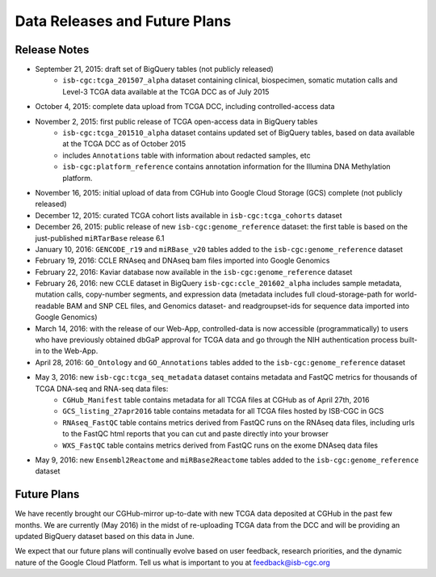 ******************************
Data Releases and Future Plans
******************************

Release Notes
#############

* September 21, 2015: draft set of BigQuery tables (not publicly released)
   * ``isb-cgc:tcga_201507_alpha`` dataset containing clinical, biospecimen, somatic mutation calls and Level-3 TCGA data available at the TCGA DCC as of July 2015

* October 4, 2015: complete data upload from TCGA DCC, including controlled-access data

* November 2, 2015: first public release of TCGA open-access data in BigQuery tables
   * ``isb-cgc:tcga_201510_alpha`` dataset contains updated set of BigQuery tables, based on data available at the TCGA DCC as of October 2015
   * includes ``Annotations`` table with information about redacted samples, etc
   * ``isb-cgc:platform_reference`` contains annotation information for the Illumina DNA Methylation platform.

* November 16, 2015: initial upload of data from CGHub into Google Cloud Storage (GCS) complete (not publicly released)

* December 12, 2015: curated TCGA cohort lists available in ``isb-cgc:tcga_cohorts`` dataset

* December 26, 2015: public release of new ``isb-cgc:genome_reference`` dataset: the first table is based on the just-published ``miRTarBase`` release 6.1

* January 10, 2016: ``GENCODE_r19`` and ``miRBase_v20`` tables added to the ``isb-cgc:genome_reference`` dataset

* February 19, 2016: CCLE RNAseq and DNAseq bam files imported into Google Genomics

* February 22, 2016: Kaviar database now available in the ``isb-cgc:genome_reference`` dataset

* February 26, 2016: new CCLE dataset in BigQuery ``isb-cgc:ccle_201602_alpha`` includes sample metadata, mutation calls, copy-number segments, and expression data (metadata includes full cloud-storage-path for world-readable BAM and SNP CEL files, and Genomics dataset- and readgroupset-ids for sequence data imported into Google Genomics)

* March 14, 2016: with the release of our Web-App, controlled-data is now accessible (programmatically) to users who have previously obtained dbGaP approval for TCGA data and go through the NIH authentication process built-in to the Web-App.

* April 28, 2016: ``GO_Ontology`` and ``GO_Annotations`` tables added to the ``isb-cgc:genome_reference`` dataset

* May 3, 2016: new ``isb-cgc:tcga_seq_metadata`` dataset contains metadata and FastQC metrics for thousands of TCGA DNA-seq and RNA-seq data files:
    * ``CGHub_Manifest`` table contains metadata for all TCGA files at CGHub as of April 27th, 2016
    * ``GCS_listing_27apr2016`` table contains metadata for all TCGA files hosted by ISB-CGC in GCS 
    * ``RNAseq_FastQC`` table contains metrics derived from FastQC runs on the RNAseq data files, including urls to the FastQC html reports that you can cut and paste directly into your browser
    * ``WXS_FastQC`` table contains metrics derived from FastQC runs on the exome DNAseq data files

* May 9, 2016: new ``Ensembl2Reactome`` and ``miRBase2Reactome`` tables added to the ``isb-cgc:genome_reference`` dataset

Future Plans
############

We have recently brought our CGHub-mirror up-to-date with new TCGA data deposited at CGHub in the past few months.
We are currently (May 2016) in the  midst of re-uploading TCGA data from the DCC and will be providing an updated
BigQuery dataset based on this data in June.

We expect that our future plans will continually evolve based on user feedback, research priorities, and the dynamic nature of the Google Cloud Platform.  
Tell us what is important to you at feedback@isb-cgc.org

